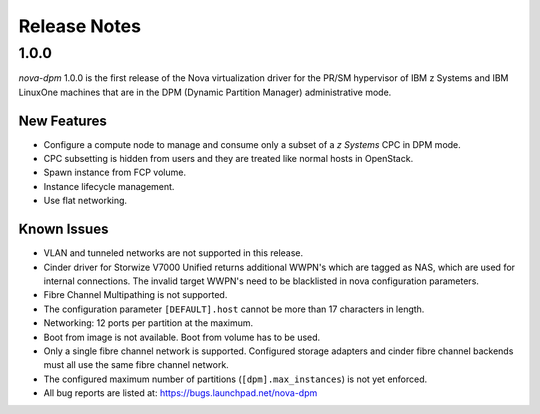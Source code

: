 =============
Release Notes
=============

1.0.0
=====

*nova-dpm* 1.0.0 is the first release of the Nova virtualization
driver for the PR/SM hypervisor of IBM z Systems and IBM LinuxOne
machines that are in the DPM (Dynamic Partition Manager)
administrative mode.

New Features
------------

* Configure a compute node to manage and consume only
  a subset of a *z Systems* CPC in DPM mode.
* CPC subsetting is hidden from users and they are treated
  like normal hosts in OpenStack.
* Spawn instance from FCP volume.
* Instance lifecycle management.
* Use flat networking.

Known Issues
------------

* VLAN and tunneled networks are not supported in this release.
* Cinder driver for Storwize V7000 Unified returns additional WWPN's
  which are tagged as NAS, which are used for internal connections.
  The invalid target WWPN's need to be blacklisted in nova
  configuration parameters.
* Fibre Channel Multipathing is not supported.
* The configuration parameter ``[DEFAULT].host`` cannot be more than
  17 characters in length.
* Networking: 12 ports per partition at the maximum.
* Boot from image is not available. Boot from volume has to be used.
* Only a single fibre channel network is supported. Configured storage
  adapters and cinder fibre channel backends must all use the same fibre
  channel network.
* The configured maximum number of partitions (``[dpm].max_instances``)
  is not yet enforced.
* All bug reports are listed at: https://bugs.launchpad.net/nova-dpm
